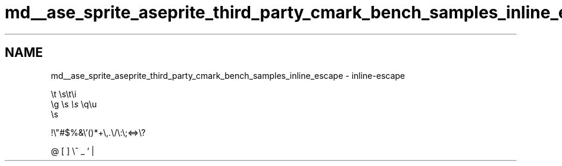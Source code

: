 .TH "md__ase_sprite_aseprite_third_party_cmark_bench_samples_inline_escape" 3 "Wed Feb 1 2023" "Version Version 0.0" "My Project" \" -*- nroff -*-
.ad l
.nh
.SH NAME
md__ase_sprite_aseprite_third_party_cmark_bench_samples_inline_escape \- inline-escape 
.PP
\\t\fI\fP \\s\\t\\i
.br
\\g \fI\fP \\s\fC\fP \fI\fP \fC\fP \fI\\s\fP \fI\fP \\q\\u\fI\fP 
.br
\fC\fP \fI\fP \\s
.PP
!\\"#$%&\\'()*+\\,.\\/\\:\\;<=>\\?
.PP
@ [ ] \\^ _ ` | 
